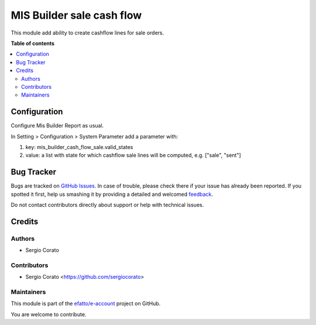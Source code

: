 ==========================
MIS Builder sale cash flow
==========================

.. !!!!!!!!!!!!!!!!!!!!!!!!!!!!!!!!!!!!!!!!!!!!!!!!!!!!
   !! This file is generated by oca-gen-addon-readme !!
   !! changes will be overwritten.                   !!
   !!!!!!!!!!!!!!!!!!!!!!!!!!!!!!!!!!!!!!!!!!!!!!!!!!!!

.. |badge1| image:: https://img.shields.io/badge/maturity-Beta-yellow.png
    :target: https://odoo-community.org/page/development-status
    :alt: Beta
.. |badge2| image:: https://img.shields.io/badge/licence-AGPL--3-blue.png
    :target: http://www.gnu.org/licenses/agpl-3.0-standalone.html
    :alt: License: AGPL-3
.. |badge3| image:: https://img.shields.io/badge/github-efatto%2Fe--account-lightgray.png?logo=github
    :target: https://github.com/efatto/e-account/tree/12.0/mis_builder_cash_flow_sale
    :alt: efatto/e-account

|badge1| |badge2| |badge3| 

This module add ability to create cashflow lines for sale orders.

**Table of contents**

.. contents::
   :local:

Configuration
=============

Configure Mis Builder Report as usual.

In Setting > Configuration > System Parameter add a parameter with:

#. key: mis_builder_cash_flow_sale.valid_states
#. value: a list with state for which cashflow sale lines will be computed, e.g. ["sale", "sent"]


Bug Tracker
===========

Bugs are tracked on `GitHub Issues <https://github.com/efatto/e-account/issues>`_.
In case of trouble, please check there if your issue has already been reported.
If you spotted it first, help us smashing it by providing a detailed and welcomed
`feedback <https://github.com/efatto/e-account/issues/new?body=module:%20mis_builder_cash_flow_sale%0Aversion:%2012.0%0A%0A**Steps%20to%20reproduce**%0A-%20...%0A%0A**Current%20behavior**%0A%0A**Expected%20behavior**>`_.

Do not contact contributors directly about support or help with technical issues.

Credits
=======

Authors
~~~~~~~

* Sergio Corato

Contributors
~~~~~~~~~~~~

* Sergio Corato <https://github.com/sergiocorato>

Maintainers
~~~~~~~~~~~

This module is part of the `efatto/e-account <https://github.com/efatto/e-account/tree/12.0/mis_builder_cash_flow_sale>`_ project on GitHub.

You are welcome to contribute.
